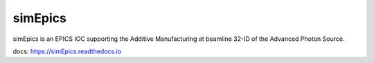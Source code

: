 ========
simEpics
========

simEpics is an EPICS IOC supporting the Additive Manufacturing at beamline 32-ID of the Advanced Photon Source.

docs: https://simEpics.readthedocs.io

